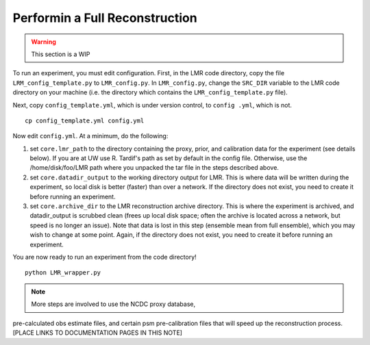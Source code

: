 .. _full_recon:

*******************************
Performin a Full Reconstruction
*******************************

.. warning:: This section is a WIP

To run an experiment, you must edit configuration. First, in the LMR code directory,
copy the file ``LRM_config_template.py`` to ``LMR_config.py``.  In ``LMR_config.py``,
change the ``SRC_DIR`` variable to the LMR code directory on your machine (i.e. the
directory which contains the ``LMR_config_template.py`` file).

Next, copy ``config_template.yml``, which is under version control, to ``config .yml``,
which is not. ::

    cp config_template.yml config.yml

Now edit ``config.yml``. At a minimum, do the following:

.. The existence requirement below should be verified [THIS IS A COMMENT]

1. set ``core.lmr_path`` to the directory containing the proxy, prior, and calibration data for the experiment (see details below). If you are at UW use R. Tardif's path as set by default in the config file. Otherwise, use the
   /home/disk/foo/LMR path where you unpacked the tar file in the steps described above.

2. set ``core.datadir_output`` to the working directory output for LMR. This is where data will be written during the experiment, so local disk is better (faster) than over a network. If the directory does not exist, you need to create it before running an experiment.

3. set ``core.archive_dir`` to the LMR reconstruction archive directory. This is where the experiment is archived, and datadir_output is scrubbed clean (frees up local disk space; often the archive is located across a network, but speed is no longer an issue). Note that data is lost in this step (ensemble mean from full ensemble), which you may wish to change at some point. Again, if the directory does not exist, you need to create it before running an experiment.

You are now ready to run an experiment from the code directory! ::

    python LMR_wrapper.py


..  note::  More steps are involved to use the NCDC proxy database,
pre-calculated obs estimate files, and certain psm pre-calibration files that will speed up the reconstruction process. [PLACE LINKS TO DOCUMENTATION PAGES IN THIS NOTE]


